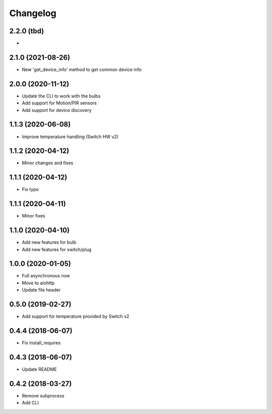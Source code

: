 Changelog
=========

2.2.0 (tbd)
-----------

- 

2.1.0 (2021-08-26)
-----------

- New 'get_device_info' method to get common device info

2.0.0 (2020-11-12)
------------------

- Update the CLI to work with the bulbs
- Add support for Motion/PIR sensors
- Add support for device discovery

1.1.3 (2020-06-08)
------------------

- Improve temperature handling (Switch HW v2)

1.1.2 (2020-04-12)
------------------

- Minor changes and fixes

1.1.1 (2020-04-12)
------------------

- Fix typo


1.1.1 (2020-04-11)
------------------

- Minor fixes

1.1.0 (2020-04-10)
------------------

- Add new features for bulb
- Add new features for switch/plug

1.0.0 (2020-01-05)
------------------

- Full asynchronous now
- Move to aiohttp
- Update file header

0.5.0 (2019-02-27)
------------------

- Add support for temperature provided by Switch v2

0.4.4 (2018-06-07)
------------------

- Fix install_requires

0.4.3 (2018-06-07)
------------------

- Update README

0.4.2 (2018-03-27)
------------------

- Remove subprocess
- Add CLI
